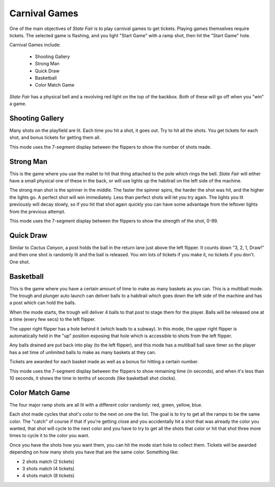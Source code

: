 Carnival Games
==============

One of the main objectives of *State Fair* is to play carnival games to get tickets.
Playing games themselves require tickets. The selected game is flashing, and you light
"Start Game" with a ramp shot, then hit the "Start Game" hole.

Carnival Games include:

   * Shooting Gallery
   * Strong Man
   * Quick Draw
   * Basketball
   * Color Match Game

*State Fair* has a physical bell and a revolving red light on the top of the backbox. Both
of these will go off when you "win" a game.

Shooting Gallery
----------------

Many shots on the playfield are lit. Each time you hit a shot, it goes out. Try to hit all
the shots. You get tickets for each shot, and bonus tickets for getting them all.

This mode uses the 7-segment display between the flippers to show the number of shots made.

Strong Man
----------

This is the game where you use the mallet to hit that thing attached to the pole which rings the
bell. *State Fair* will either have a small physical one of these in the back, or will use
lights up the habitrail on the left side of the machine.

The strong man shot is the spinner in the middle. The faster the spinner spins, the harder the
shot was hit, and the higher the lights go. A perfect shot will win immediately. Less than perfect
shots will let you try again. The lights you lit previously will decay slowly, so if you hit that
shot again quickly you can have some advantage from the leftover lights from the previous attempt.

This mode uses the 7-segment display between the flippers to show the strength of the shot, 0-99.

Quick Draw
----------

Similar to *Cactus Canyon*, a post holds the ball in the return lane just above the left flipper.
It counts down "3, 2, 1, Draw!" and then one shot is randomly lit and the ball is released. You
win lots of tickets if you make it, no tickets if you don't. One shot.

Basketball
----------

This is the game where you have a certain amount of time to make as many baskets as you can. This
is a multiball mode. The trough and plunger auto launch can deliver balls to a habitrail which
goes down the left side of the machine and has a post which can hold the balls.

When the mode starts, the trough will deliver 4 balls to that post to stage them for the player.
Balls will be released one at a time (every few secs) to the left flipper.

The upper right flipper has a hole behind it (which leads to a subway). In this mode, the upper
right flipper is automatically held in the "up" position exposing that hole which is
accessible to shots from the left flipper.

Any balls drained are put back into play (to the left flipper), and this mode has a multiball ball
save timer so the player has a set time of unlimited balls to make as many baskets at they can.

Tickets are awarded for each basket made as well as a bonus for hitting a certain number.

This mode uses the 7-segment display between the flippers to show remaining time (in seconds),
and when it's less than 10 seconds, it shows the time in tenths of seconds (like basketball
shot clocks).

Color Match Game
----------------

The four major ramp shots are all lit with a different color randomly: red, green, yellow, blue.

Each shot made cycles that shot's color to the next on one the list. The goal is to try to get
all the ramps to be the same color. The "catch" of course if that if you're getting close and
you accidentally hit a shot that was already the color you wanted, that shot will cycle to the
next color and you have to try to get all the shots that color or hit that shot three more times
to cycle it to the color you want.

Once you have the shots how you want them, you can hit the mode start hole to collect them.
Tickets will be awarded depending on how many shots you have that are the same color. Something
like:

* 2 shots match (2 tickets)
* 3 shots match (4 tickets)
* 4 shots match (8 tickets)
